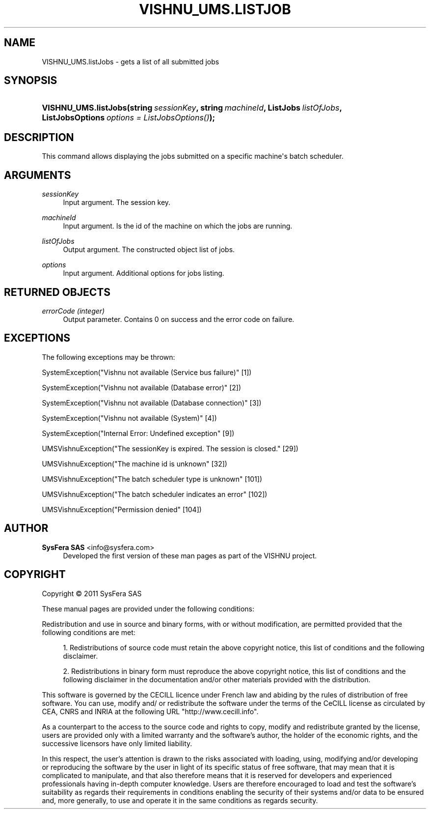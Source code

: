'\" t
.\"     Title: VISHNU_UMS.listJobs
.\"    Author:  SysFera SAS <info@sysfera.com>
.\" Generator: DocBook XSL Stylesheets v1.75.2 <http://docbook.sf.net/>
.\"      Date: February 2011
.\"    Manual: TMS Python API Reference
.\"    Source: VISHNU 1.0
.\"  Language: English
.\"
.TH "VISHNU_UMS\&.LISTJOB" "3" "February 2011" "VISHNU 1.0" "TMS Python API Reference"
.\" -----------------------------------------------------------------
.\" * Define some portability stuff
.\" -----------------------------------------------------------------
.\" ~~~~~~~~~~~~~~~~~~~~~~~~~~~~~~~~~~~~~~~~~~~~~~~~~~~~~~~~~~~~~~~~~
.\" http://bugs.debian.org/507673
.\" http://lists.gnu.org/archive/html/groff/2009-02/msg00013.html
.\" ~~~~~~~~~~~~~~~~~~~~~~~~~~~~~~~~~~~~~~~~~~~~~~~~~~~~~~~~~~~~~~~~~
.ie \n(.g .ds Aq \(aq
.el       .ds Aq '
.\" -----------------------------------------------------------------
.\" * set default formatting
.\" -----------------------------------------------------------------
.\" disable hyphenation
.nh
.\" disable justification (adjust text to left margin only)
.ad l
.\" -----------------------------------------------------------------
.\" * MAIN CONTENT STARTS HERE *
.\" -----------------------------------------------------------------
.SH "NAME"
VISHNU_UMS.listJobs \- gets a list of all submitted jobs
.SH "SYNOPSIS"
.HP \w'VISHNU_UMS\&.listJobs('u
.BI "VISHNU_UMS\&.listJobs(string\ " "sessionKey" ", string\ " "machineId" ", ListJobs\ " "listOfJobs" ", ListJobsOptions\ " "options\ =\ ListJobsOptions()" ");"
.SH "DESCRIPTION"
.PP
This command allows displaying the jobs submitted on a specific machine\*(Aqs batch scheduler\&.
.SH "ARGUMENTS"
.PP
\fIsessionKey\fR
.RS 4
Input argument\&. The session key\&.
.RE
.PP
\fImachineId\fR
.RS 4
Input argument\&. Is the id of the machine on which the jobs are running\&.
.RE
.PP
\fIlistOfJobs\fR
.RS 4
Output argument\&. The constructed object list of jobs\&.
.RE
.PP
\fIoptions\fR
.RS 4
Input argument\&. Additional options for jobs listing\&.
.RE
.SH "RETURNED OBJECTS"
.PP
\fIerrorCode (integer)\fR
.RS 4
Output parameter\&. Contains 0 on success and the error code on failure\&.
.RE
.SH "EXCEPTIONS"
.PP
The following exceptions may be thrown:
.PP
SystemException("Vishnu not available (Service bus failure)" [1])
.RS 4
.RE
.PP
SystemException("Vishnu not available (Database error)" [2])
.RS 4
.RE
.PP
SystemException("Vishnu not available (Database connection)" [3])
.RS 4
.RE
.PP
SystemException("Vishnu not available (System)" [4])
.RS 4
.RE
.PP
SystemException("Internal Error: Undefined exception" [9])
.RS 4
.RE
.PP
UMSVishnuException("The sessionKey is expired\&. The session is closed\&." [29])
.RS 4
.RE
.PP
UMSVishnuException("The machine id is unknown" [32])
.RS 4
.RE
.PP
UMSVishnuException("The batch scheduler type is unknown" [101])
.RS 4
.RE
.PP
UMSVishnuException("The batch scheduler indicates an error" [102])
.RS 4
.RE
.PP
UMSVishnuException("Permission denied" [104])
.RS 4
.RE
.SH "AUTHOR"
.PP
\fB SysFera SAS\fR <\&info@sysfera.com\&>
.RS 4
Developed the first version of these man pages as part of the VISHNU project.
.RE
.SH "COPYRIGHT"
.br
Copyright \(co 2011 SysFera SAS
.br
.PP
These manual pages are provided under the following conditions:
.PP
Redistribution and use in source and binary forms, with or without modification, are permitted provided that the following conditions are met:
.sp
.RS 4
.ie n \{\
\h'-04' 1.\h'+01'\c
.\}
.el \{\
.sp -1
.IP "  1." 4.2
.\}
Redistributions of source code must retain the above copyright notice, this list of conditions and the following disclaimer.
.RE
.sp
.RS 4
.ie n \{\
\h'-04' 2.\h'+01'\c
.\}
.el \{\
.sp -1
.IP "  2." 4.2
.\}
Redistributions in binary form must reproduce the above copyright notice, this list of conditions and the following disclaimer in the documentation and/or other materials provided with the distribution.
.RE
.PP
This software is governed by the CECILL licence under French law and abiding by the rules of distribution of free software. You can use, modify and/ or redistribute the software under the terms of the CeCILL license as circulated by CEA, CNRS and INRIA at the following URL "http://www.cecill.info".
.PP
As a counterpart to the access to the source code and rights to copy, modify and redistribute granted by the license, users are provided only with a limited warranty and the software's author, the holder of the economic rights, and the successive licensors have only limited liability.
.PP
In this respect, the user's attention is drawn to the risks associated with loading, using, modifying and/or developing or reproducing the software by the user in light of its specific status of free software, that may mean that it is complicated to manipulate, and that also therefore means that it is reserved for developers and experienced professionals having in-depth computer knowledge. Users are therefore encouraged to load and test the software's suitability as regards their requirements in conditions enabling the security of their systems and/or data to be ensured and, more generally, to use and operate it in the same conditions as regards security.
.sp
